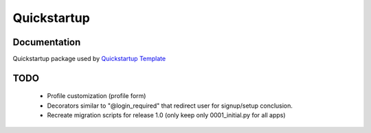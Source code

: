 =============================
Quickstartup
=============================

.. image:: https://badge.fury.io/py/quickstartup.png
    :target: https://badge.fury.io/py/quickstartup

.. image:: https://travis-ci.org/osantana/quickstartup.png?branch=master
    :target: https://travis-ci.org/osantana/quickstartup

.. image:: https://coveralls.io/repos/osantana/quickstartup/badge.png?branch=master
    :target: https://coveralls.io/r/osantana/quickstartup?branch=master

Documentation
-------------

Quickstartup package used by `Quickstartup Template <https://github.com/osantana/quickstartup-template>`_


TODO
----

  * Profile customization (profile form)
  * Decorators similar to "@login_required" that redirect user for signup/setup conclusion.
  * Recreate migration scripts for release 1.0 (only keep only 0001_initial.py for all apps)
